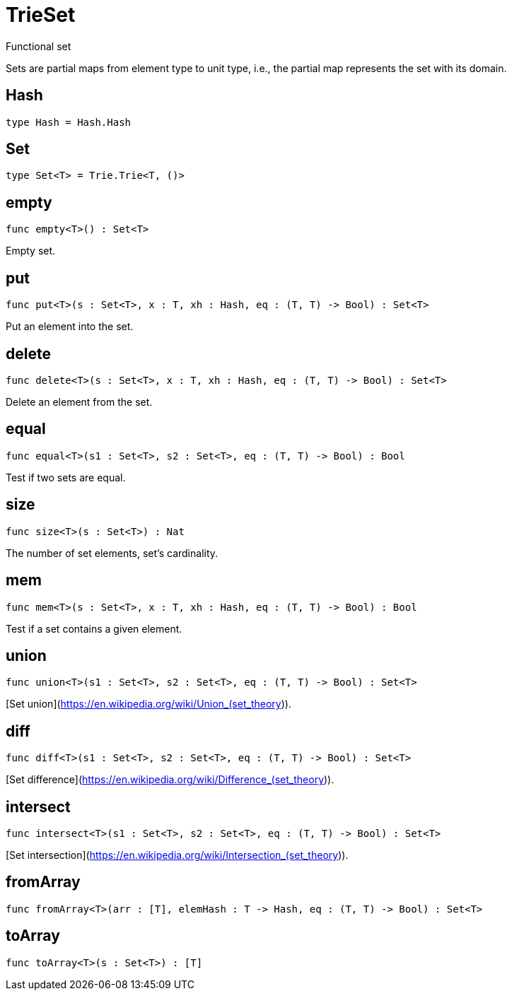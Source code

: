 [[module.TrieSet]]
= TrieSet

Functional set

Sets are partial maps from element type to unit type,
i.e., the partial map represents the set with its domain.

[[type.Hash]]
== Hash

[source.no-repl,motoko]
----
type Hash = Hash.Hash
----



[[type.Set]]
== Set

[source.no-repl,motoko]
----
type Set<T> = Trie.Trie<T, ()>
----



[[value.empty]]
== empty

[source.no-repl,motoko]
----
func empty<T>() : Set<T>
----

Empty set.

[[value.put]]
== put

[source.no-repl,motoko]
----
func put<T>(s : Set<T>, x : T, xh : Hash, eq : (T, T) -> Bool) : Set<T>
----

Put an element into the set.

[[value.delete]]
== delete

[source.no-repl,motoko]
----
func delete<T>(s : Set<T>, x : T, xh : Hash, eq : (T, T) -> Bool) : Set<T>
----

Delete an element from the set.

[[value.equal]]
== equal

[source.no-repl,motoko]
----
func equal<T>(s1 : Set<T>, s2 : Set<T>, eq : (T, T) -> Bool) : Bool
----

Test if two sets are equal.

[[value.size]]
== size

[source.no-repl,motoko]
----
func size<T>(s : Set<T>) : Nat
----

The number of set elements, set's cardinality.

[[value.mem]]
== mem

[source.no-repl,motoko]
----
func mem<T>(s : Set<T>, x : T, xh : Hash, eq : (T, T) -> Bool) : Bool
----

Test if a set contains a given element.

[[value.union]]
== union

[source.no-repl,motoko]
----
func union<T>(s1 : Set<T>, s2 : Set<T>, eq : (T, T) -> Bool) : Set<T>
----

[Set union](https://en.wikipedia.org/wiki/Union_(set_theory)).

[[value.diff]]
== diff

[source.no-repl,motoko]
----
func diff<T>(s1 : Set<T>, s2 : Set<T>, eq : (T, T) -> Bool) : Set<T>
----

[Set difference](https://en.wikipedia.org/wiki/Difference_(set_theory)).

[[value.intersect]]
== intersect

[source.no-repl,motoko]
----
func intersect<T>(s1 : Set<T>, s2 : Set<T>, eq : (T, T) -> Bool) : Set<T>
----

[Set intersection](https://en.wikipedia.org/wiki/Intersection_(set_theory)).

[[value.fromArray]]
== fromArray

[source.no-repl,motoko]
----
func fromArray<T>(arr : [T], elemHash : T -> Hash, eq : (T, T) -> Bool) : Set<T>
----



[[value.toArray]]
== toArray

[source.no-repl,motoko]
----
func toArray<T>(s : Set<T>) : [T]
----



